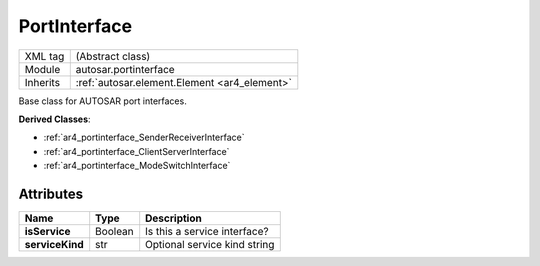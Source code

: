 .. _ar4_portinterface_portinterface:

PortInterface
=============

.. table::
   :align: left

   +--------------------+----------------------------------------------+
   | XML tag            | (Abstract class)                             |
   +--------------------+----------------------------------------------+
   | Module             | autosar.portinterface                        |
   +--------------------+----------------------------------------------+
   | Inherits           | :ref:`autosar.element.Element <ar4_element>` |
   +--------------------+----------------------------------------------+

Base class for AUTOSAR port interfaces.

**Derived Classes**:

* :ref:`ar4_portinterface_SenderReceiverInterface`
* :ref:`ar4_portinterface_ClientServerInterface`
* :ref:`ar4_portinterface_ModeSwitchInterface`


Attributes
----------

..  table::
    :align: left

    +--------------------------+--------------------------+-------------------------------+
    | Name                     | Type                     | Description                   |
    +==========================+==========================+===============================+
    | **isService**            | Boolean                  | Is this a service interface?  |
    +--------------------------+--------------------------+-------------------------------+
    | **serviceKind**          | str                      | Optional service kind string  |
    +--------------------------+--------------------------+-------------------------------+
